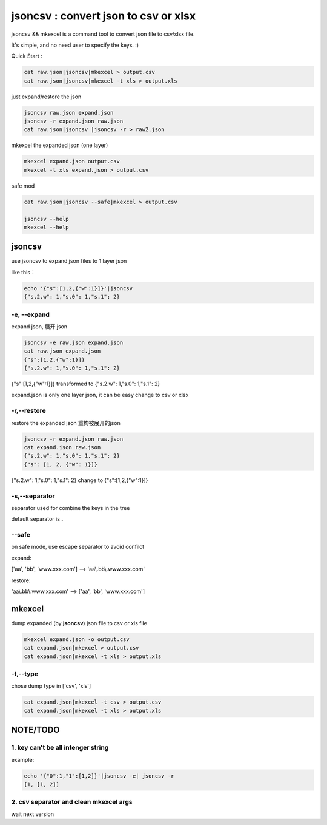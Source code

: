 
jsoncsv : convert json to csv or xlsx
=================================================

.. image:: https://img.shields.io/pypi/v/jsoncsv.svg
    :target: https://pypi.python.org/pypi/jsoncsv

jsoncsv && mkexcel is a command tool to convert json file to csv/xlsx file.

It's simple, and no need user to specify the keys. :)

Quick Start :

.. code-block:: bash

    cat raw.json|jsoncsv|mkexcel > output.csv
    cat raw.json|jsoncsv|mkexcel -t xls > output.xls

just expand/restore the json

.. code-block:: bash

    jsoncsv raw.json expand.json
    jsoncsv -r expand.json raw.json
    cat raw.json|jsoncsv |jsoncsv -r > raw2.json

mkexcel the expanded json (one layer)

.. code-block:: bash

    mkexcel expand.json output.csv
    mkexcel -t xls expand.json > output.csv

safe mod

.. code-block:: bash

    cat raw.json|jsoncsv --safe|mkexcel > output.csv

    jsoncsv --help
    mkexcel --help

jsoncsv
>>>>>>>>

use jsoncsv to expand json files to 1 layer json

like this：

.. code-block:: bash

    echo '{"s":[1,2,{"w":1}]}'|jsoncsv
    {"s.2.w": 1,"s.0": 1,"s.1": 2}


-e, --expand
-------------

expand json, 展开 json

.. code-block:: bash

    jsoncsv -e raw.json expand.json
    cat raw.json expand.json
    {"s":[1,2,{"w":1}]}
    {"s.2.w": 1,"s.0": 1,"s.1": 2}


{"s":[1,2,{"w":1}]} transformed to {"s.2.w": 1,"s.0": 1,"s.1": 2}

expand.json is only one layer json, it can be easy change to csv or xlsx

-r,--restore
---------------
restore the expanded json 重构被展开的json

.. code-block:: bash

    jsoncsv -r expand.json raw.json
    cat expand.json raw.json
    {"s.2.w": 1,"s.0": 1,"s.1": 2}
    {"s": [1, 2, {"w": 1}]}

{"s.2.w": 1,"s.0": 1,"s.1": 2} change to {"s":[1,2,{"w":1}]}

-s,--separator
---------------

separator used for combine the keys in the tree

default separator is **.**

--safe
---------
on safe mode, use escape separator to avoid confilct

expand:

['aa', 'bb', 'www.xxx.com'] --> 'aa\\.bb\\.www.xxx.com'

restore:

'aa\\.bb\\.www.xxx.com' --> ['aa', 'bb', 'www.xxx.com']


mkexcel
>>>>>>>>>>>

dump expanded (by **jsoncsv**) json file to csv or xls file

.. code-block:: bash

    mkexcel expand.json -o output.csv
    cat expand.json|mkexcel > output.csv
    cat expand.json|mkexcel -t xls > output.xls


-t,--type
--------------

chose dump type in ['csv', 'xls']

.. code-block:: bash

    cat expand.json|mkexcel -t csv > output.csv
    cat expand.json|mkexcel -t xls > output.xls


NOTE/TODO
>>>>>>>>>

1. key can't be all intenger string
-----------------------------------

example:

.. code-block:: bash

	echo '{"0":1,"1":[1,2]}'|jsoncsv -e| jsoncsv -r
	[1, [1, 2]]


2. csv separator and clean mkexcel args
-----------------------------------------

wait next version
